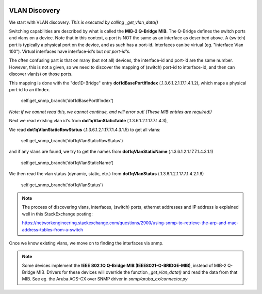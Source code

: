 .. image:: ../../../_static/openl2m_logo.png

==============
VLAN Discovery
==============

We start with VLAN discovery. *This is executed by calling _get_vlan_data()*

Switching capabilities are described by what is called the **MIB-2 Q-Bridge MIB**. The Q-Bridge defines the switch ports
and vlans on a device. Note that in this context, a port is NOT the same as an interface as described above.
A (switch) port is typically a physical port on the device, and as such has a port-id. Interfaces can be virtual
(eg. "interface Vlan 100"). Virtual interfaces have interface-id's but *not port-id's.*

The often confusing part is that on many (but not all) devices, the interface-id and port-id are the same number.
However, this is not a given, so we need to discover the mapping of (switch) port-id to interface-id,
and then can discover vlan(s) on those ports.

This mapping is done with the "dot1D-Bridge" entry **dot1dBasePortIfIndex** (.1.3.6.1.2.1.17.1.4.1.2),
which maps a physical port-id to an ifIndex.

    self.get_snmp_branch('dot1dBasePortIfIndex')

*Note: if we cannot read this, we cannot continue, and will error out! (These MIB entries are required!)*


Next we read existing vlan id's from **dot1qVlanStaticTable** (.1.3.6.1.2.1.17.7.1.4.3),

We read **dot1qVlanStaticRowStatus** (.1.3.6.1.2.1.17.7.1.4.3.1.5) to get all vlans:

    self.get_snmp_branch('dot1qVlanStaticRowStatus')


and if any vlans are found, we try to get the names from  **dot1qVlanStaticName** (.1.3.6.1.2.1.17.7.1.4.3.1.1)

    self.get_snmp_branch('dot1qVlanStaticName')


We then read the vlan status (dynamic, static, etc.) from **dot1qVlanStatus** (.1.3.6.1.2.1.17.7.1.4.2.1.6)

    self.get_snmp_branch('dot1qVlanStatus')


.. note::

    The process of discovering vlans, interfaces, (switch) ports, ethernet addresses and IP address is explained well
    in this StackExchange posting:

    https://networkengineering.stackexchange.com/questions/2900/using-snmp-to-retrieve-the-arp-and-mac-address-tables-from-a-switch


Once we know existing vlans, we move on to finding the interfaces via snmp.


.. note::

    Some devices implement the **IEEE 802.1Q Q-Bridge MIB (IEEE8021-Q-BRIDGE-MIB)**, instead of MIB-2 Q-Bridge MIB.
    Drivers for these devices will override the function *_get_vlan_data()* and read the data from that MIB.
    See eg. the Aruba AOS-CX over SNMP driver in *snmp/aruba_cx/connector.py*

